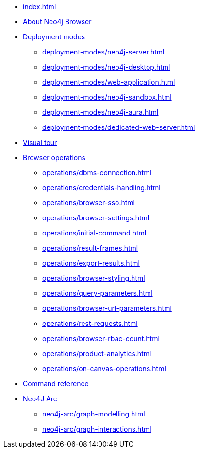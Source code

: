 * xref:index.adoc[]
* xref:about-browser.adoc[About Neo4j Browser]

* xref:deployment-modes/index.adoc[Deployment modes]
** xref:deployment-modes/neo4j-server.adoc[]
** xref:deployment-modes/neo4j-desktop.adoc[]
** xref:deployment-modes/web-application.adoc[]
** xref:deployment-modes/neo4j-sandbox.adoc[]
** xref:deployment-modes/neo4j-aura.adoc[]
** xref:deployment-modes/dedicated-web-server.adoc[]

* xref:visual-tour.adoc[Visual tour]

* xref:operations/index.adoc[Browser operations]
** xref:operations/dbms-connection.adoc[]
** xref:operations/credentials-handling.adoc[]
** xref:operations/browser-sso.adoc[]
** xref:operations/browser-settings.adoc[]
** xref:operations/initial-command.adoc[]
** xref:operations/result-frames.adoc[]
** xref:operations/export-results.adoc[]
** xref:operations/browser-styling.adoc[]
** xref:operations/query-parameters.adoc[]
** xref:operations/browser-url-parameters.adoc[]
** xref:operations/rest-requests.adoc[]
** xref:operations/browser-rbac-count.adoc[]
** xref:operations/product-analytics.adoc[]
** xref:operations/on-canvas-operations.adoc[]

* xref:reference-commands.adoc[Command reference]

* xref:neo4j-arc/index.adoc[Neo4J Arc]
** xref:neo4j-arc/graph-modelling.adoc[]
** xref:neo4j-arc/graph-interactions.adoc[]
